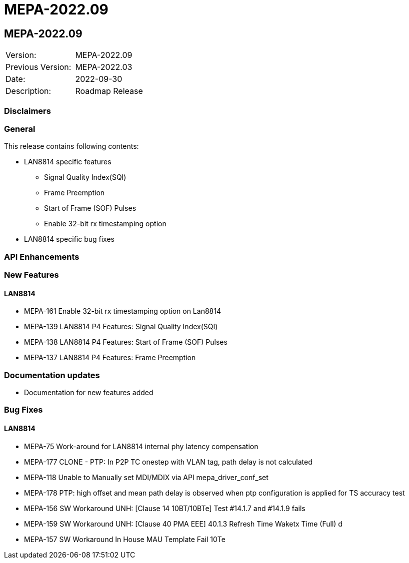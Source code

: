 // Copyright (c) 2004-2020 Microchip Technology Inc. and its subsidiaries.
// SPDX-License-Identifier: MIT

= MEPA-2022.09

== MEPA-2022.09

|===
|Version:          |MEPA-2022.09
|Previous Version: |MEPA-2022.03
|Date:             |2022-09-30
|Description:      |Roadmap Release
|===

=== Disclaimers

=== General

This release contains following contents:

* LAN8814 specific features
** Signal Quality Index(SQI)
** Frame Preemption
** Start of Frame (SOF) Pulses
** Enable 32-bit rx timestamping option
* LAN8814 specific bug fixes

=== API Enhancements


=== New Features

==== LAN8814

* MEPA-161     Enable 32-bit rx timestamping option on Lan8814
* MEPA-139     LAN8814 P4 Features: Signal Quality Index(SQI)
* MEPA-138     LAN8814 P4 Features: Start of Frame (SOF) Pulses
* MEPA-137     LAN8814 P4 Features: Frame Preemption


=== Documentation updates

* Documentation for new features added


=== Bug Fixes

==== LAN8814

* MEPA-75      Work-around for LAN8814 internal phy latency compensation
* MEPA-177     CLONE - PTP: In P2P TC onestep with VLAN tag, path delay is not calculated
* MEPA-118     Unable to Manually set MDI/MDIX via API mepa_driver_conf_set
* MEPA-178     PTP: high offset and mean path delay is observed when ptp configuration is applied for TS accuracy test
* MEPA-156     SW Workaround UNH: [Clause 14 10BT/10BTe] Test #14.1.7 and #14.1.9 fails
* MEPA-159     SW Workaround UNH: [Clause 40 PMA EEE] 40.1.3 Refresh Time Waketx Time (Full) d
* MEPA-157     SW Workaround In House MAU Template Fail 10Te

